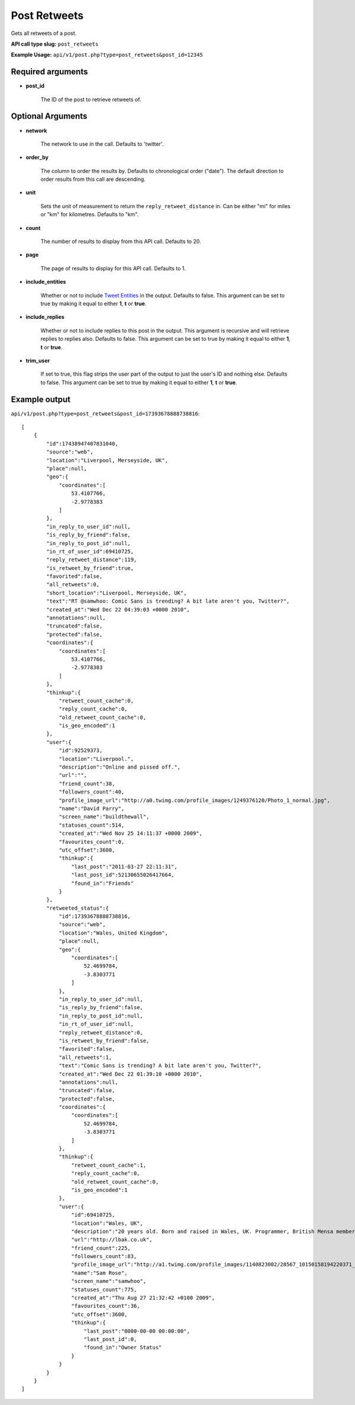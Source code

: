 Post Retweets
=============
Gets all retweets of a post.

**API call type slug:** ``post_retweets``

**Example Usage:** ``api/v1/post.php?type=post_retweets&post_id=12345``

==================
Required arguments
==================

* **post_id**

    The ID of the post to retrieve retweets of.

==================
Optional Arguments
==================

* **network**

    The network to use in the call. Defaults to 'twitter'.

* **order_by**

    The column to order the results by. Defaults to chronological order ("date"). The default direction to order
    results from this call are descending.

* **unit**

    Sets the unit of measurement to return the ``reply_retweet_distance`` in. Can be either "mi" for miles or "km"
    for kilometres. Defaults to "km".

* **count**

    The number of results to display from this API call. Defaults to 20.

* **page**

    The page of results to display for this API call. Defaults to 1.

* **include_entities**

    Whether or not to include `Tweet Entities <http://dev.twitter.com/pages/tweet_entities>`_ in the output. Defaults
    to false. This argument can be set to true by making it equal to either **1**, **t** or **true**.

* **include_replies**

    Whether or not to include replies to this post in the output. This argument is recursive and will retrieve replies
    to replies also. Defaults to false. This argument can be set to true by making it equal to either **1**, **t** or
    **true**.

* **trim_user**

    If set to true, this flag strips the user part of the output to just the user's ID and nothing else. Defaults to
    false. This argument can be set to true by making it equal to either **1**, **t** or **true**.

==============
Example output
==============

``api/v1/post.php?type=post_retweets&post_id=17393678888738816``::

    [
        {
            "id":17438947407831040,
            "source":"web",
            "location":"Liverpool, Merseyside, UK",
            "place":null,
            "geo":{
                "coordinates":[
                    53.4107766,
                    -2.9778383
                ]
            },
            "in_reply_to_user_id":null,
            "is_reply_by_friend":false,
            "in_reply_to_post_id":null,
            "in_rt_of_user_id":69410725,
            "reply_retweet_distance":119,
            "is_retweet_by_friend":true,
            "favorited":false,
            "all_retweets":0,
            "short_location":"Liverpool, Merseyside, UK",
            "text":"RT @samwhoo: Comic Sans is trending? A bit late aren't you, Twitter?",
            "created_at":"Wed Dec 22 04:39:03 +0000 2010",
            "annotations":null,
            "truncated":false,
            "protected":false,
            "coordinates":{
                "coordinates":[
                    53.4107766,
                    -2.9778383
                ]
            },
            "thinkup":{
                "retweet_count_cache":0,
                "reply_count_cache":0,
                "old_retweet_count_cache":0,
                "is_geo_encoded":1
            },
            "user":{
                "id":92529373,
                "location":"Liverpool.",
                "description":"Online and pissed off.",
                "url":"",
                "friend_count":38,
                "followers_count":40,
                "profile_image_url":"http://a0.twimg.com/profile_images/1249376120/Photo_1_normal.jpg",
                "name":"David Parry",
                "screen_name":"buildthewall",
                "statuses_count":514,
                "created_at":"Wed Nov 25 14:11:37 +0000 2009",
                "favourites_count":0,
                "utc_offset":3600,
                "thinkup":{
                    "last_post":"2011-03-27 22:11:31",
                    "last_post_id":52130655026417664,
                    "found_in":"Friends"
                }
            },
            "retweeted_status":{
                "id":17393678888738816,
                "source":"web",
                "location":"Wales, United Kingdom",
                "place":null,
                "geo":{
                    "coordinates":[
                        52.4699784,
                        -3.8303771
                    ]
                },
                "in_reply_to_user_id":null,
                "is_reply_by_friend":false,
                "in_reply_to_post_id":null,
                "in_rt_of_user_id":null,
                "reply_retweet_distance":0,
                "is_retweet_by_friend":false,
                "favorited":false,
                "all_retweets":1,
                "text":"Comic Sans is trending? A bit late aren't you, Twitter?",
                "created_at":"Wed Dec 22 01:39:10 +0000 2010",
                "annotations":null,
                "truncated":false,
                "protected":false,
                "coordinates":{
                    "coordinates":[
                        52.4699784,
                        -3.8303771
                    ]
                },
                "thinkup":{
                    "retweet_count_cache":1,
                    "reply_count_cache":0,
                    "old_retweet_count_cache":0,
                    "is_geo_encoded":1
                },
                "user":{
                    "id":69410725,
                    "location":"Wales, UK",
                    "description":"20 years old. Born and raised in Wales, UK. Programmer, British Mensa member, grapefruit, terrible at writing tag lines.",
                    "url":"http://lbak.co.uk",
                    "friend_count":225,
                    "followers_count":83,
                    "profile_image_url":"http://a1.twimg.com/profile_images/1140823002/28567_10150158194220371_544780370_11863380_6914499_n_normal.jpg",
                    "name":"Sam Rose",
                    "screen_name":"samwhoo",
                    "statuses_count":775,
                    "created_at":"Thu Aug 27 21:32:42 +0100 2009",
                    "favourites_count":36,
                    "utc_offset":3600,
                    "thinkup":{
                        "last_post":"0000-00-00 00:00:00",
                        "last_post_id":0,
                        "found_in":"Owner Status"
                    }
                }
            }
        }
    ]